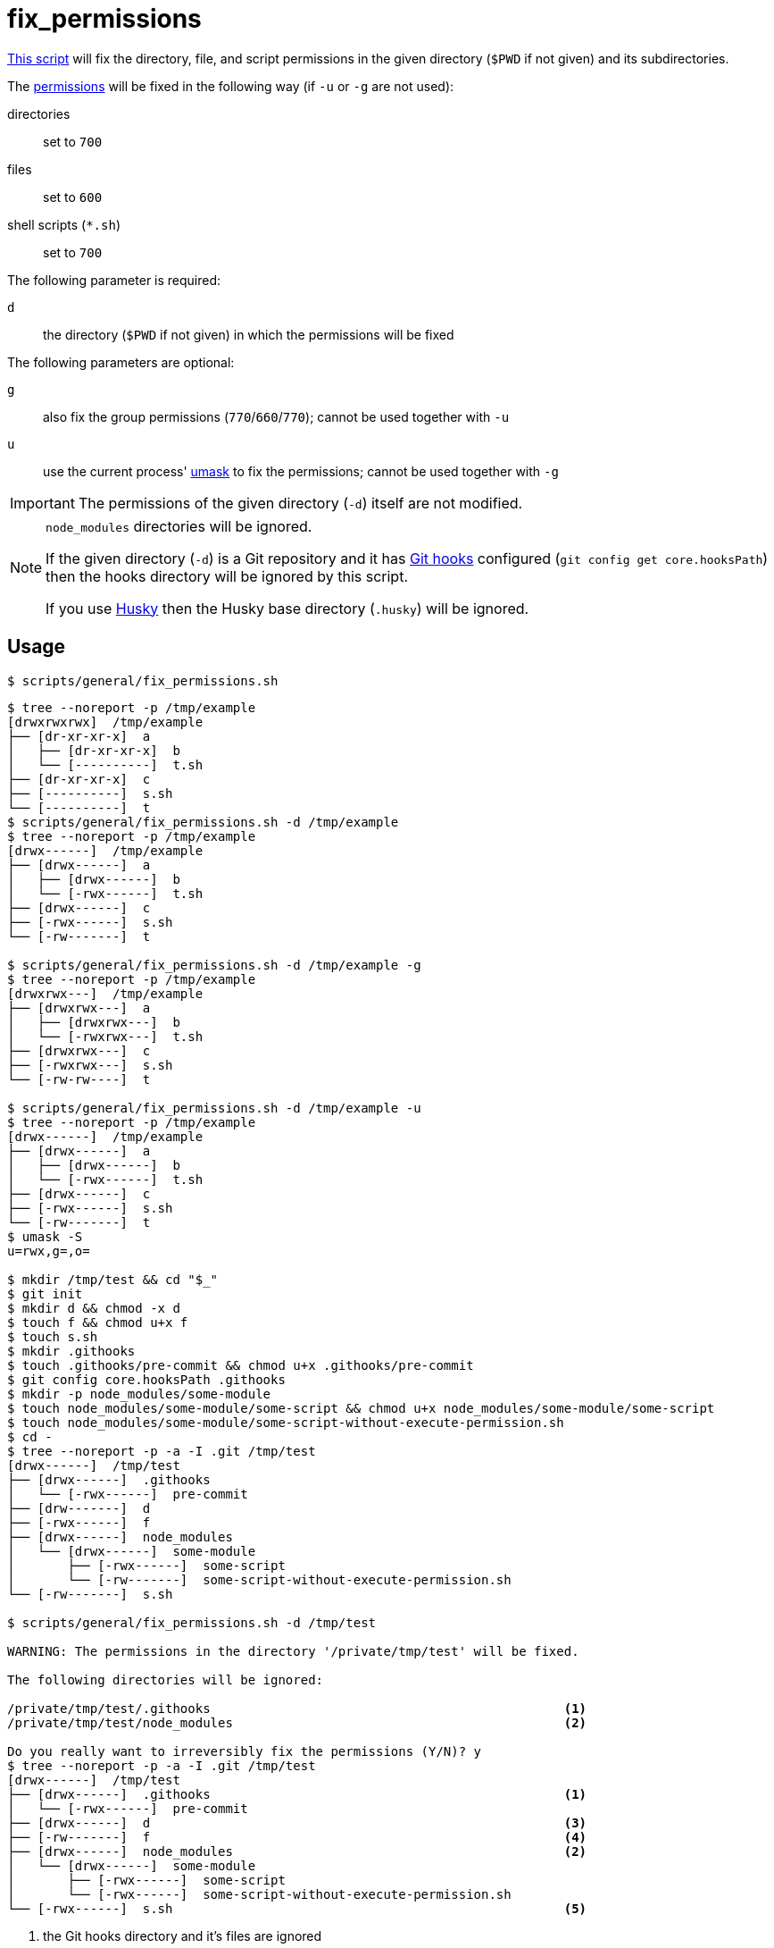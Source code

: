 // SPDX-FileCopyrightText: © 2024 Sebastian Davids <sdavids@gmx.de>
// SPDX-License-Identifier: Apache-2.0
= fix_permissions
:script_url: https://github.com/sdavids/sdavids-shell-misc/blob/main/scripts/general/fix_permissions.sh

{script_url}[This script^] will fix the directory, file, and script permissions in the given directory (`$PWD` if not given) and its subdirectories.

The https://www.redhat.com/sysadmin/linux-file-permissions-explained[permissions] will be fixed in the following way (if `-u` or `-g` are not used):

directories:: set to `700`
files:: set to `600`
shell scripts (`*.sh`):: set to `700`

The following parameter is required:

`d` :: the directory (`$PWD` if not given) in which the permissions will be fixed

The following parameters are optional:

`g` :: also fix the group permissions (`770`/`660`/`770`); cannot be used together with `-u`
`u` :: use the current process' https://www.man7.org/linux/man-pages/man2/umask.2.html[umask] to fix the permissions; cannot be used together with `-g`

[IMPORTANT]
====
The permissions of the given directory (`-d`) itself are not modified.
====

[NOTE]
====
`node_modules` directories will be ignored.

If the given directory (`-d`) is a Git repository and it has https://git-scm.com/docs/githooks[Git hooks] configured (`git config get core.hooksPath`) then the hooks directory will be ignored by this script.

If you use https://typicode.github.io/husky/[Husky] then the Husky base directory (`.husky`) will be ignored.
====

== Usage

[,console]
----
$ scripts/general/fix_permissions.sh
----

[,shell]
----
$ tree --noreport -p /tmp/example
[drwxrwxrwx]  /tmp/example
├── [dr-xr-xr-x]  a
│   ├── [dr-xr-xr-x]  b
│   └── [----------]  t.sh
├── [dr-xr-xr-x]  c
├── [----------]  s.sh
└── [----------]  t
$ scripts/general/fix_permissions.sh -d /tmp/example
$ tree --noreport -p /tmp/example
[drwx------]  /tmp/example
├── [drwx------]  a
│   ├── [drwx------]  b
│   └── [-rwx------]  t.sh
├── [drwx------]  c
├── [-rwx------]  s.sh
└── [-rw-------]  t

$ scripts/general/fix_permissions.sh -d /tmp/example -g
$ tree --noreport -p /tmp/example
[drwxrwx---]  /tmp/example
├── [drwxrwx---]  a
│   ├── [drwxrwx---]  b
│   └── [-rwxrwx---]  t.sh
├── [drwxrwx---]  c
├── [-rwxrwx---]  s.sh
└── [-rw-rw----]  t

$ scripts/general/fix_permissions.sh -d /tmp/example -u
$ tree --noreport -p /tmp/example
[drwx------]  /tmp/example
├── [drwx------]  a
│   ├── [drwx------]  b
│   └── [-rwx------]  t.sh
├── [drwx------]  c
├── [-rwx------]  s.sh
└── [-rw-------]  t
$ umask -S
u=rwx,g=,o=

$ mkdir /tmp/test && cd "$_"
$ git init
$ mkdir d && chmod -x d
$ touch f && chmod u+x f
$ touch s.sh
$ mkdir .githooks
$ touch .githooks/pre-commit && chmod u+x .githooks/pre-commit
$ git config core.hooksPath .githooks
$ mkdir -p node_modules/some-module
$ touch node_modules/some-module/some-script && chmod u+x node_modules/some-module/some-script
$ touch node_modules/some-module/some-script-without-execute-permission.sh
$ cd -
$ tree --noreport -p -a -I .git /tmp/test
[drwx------]  /tmp/test
├── [drwx------]  .githooks
│   └── [-rwx------]  pre-commit
├── [drw-------]  d
├── [-rwx------]  f
├── [drwx------]  node_modules
│   └── [drwx------]  some-module
│       ├── [-rwx------]  some-script
│       └── [-rw-------]  some-script-without-execute-permission.sh
└── [-rw-------]  s.sh

$ scripts/general/fix_permissions.sh -d /tmp/test

WARNING: The permissions in the directory '/private/tmp/test' will be fixed.

The following directories will be ignored:

/private/tmp/test/.githooks                                               <1>
/private/tmp/test/node_modules                                            <2>

Do you really want to irreversibly fix the permissions (Y/N)? y
$ tree --noreport -p -a -I .git /tmp/test
[drwx------]  /tmp/test
├── [drwx------]  .githooks                                               <1>
│   └── [-rwx------]  pre-commit
├── [drwx------]  d                                                       <3>
├── [-rw-------]  f                                                       <4>
├── [drwx------]  node_modules                                            <2>
│   └── [drwx------]  some-module
│       ├── [-rwx------]  some-script
│       └── [-rwx------]  some-script-without-execute-permission.sh
└── [-rwx------]  s.sh                                                    <5>
----

<1> the Git hooks directory and it's files are ignored

<2> the `node_modules` directories and their subdirectories and files are ignored

<3> directory permissions have been fixed

<4> file permissions have been fixed

<5> script permissions have been fixed

== More Information

* https://www.man7.org/linux/man-pages/man2/umask.2.html[umask]
* https://support.apple.com/en-us/HT201684[Set a custom umask in macOS]
* https://git-scm.com/docs/githooks[Git hooks]
